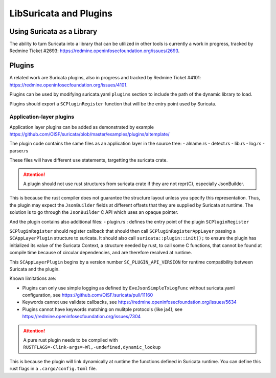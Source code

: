 .. _libsuricata:

LibSuricata and Plugins
=======================

Using Suricata as a Library
---------------------------

The ability to turn Suricata into a library that can be utilized in other tools
is currently a work in progress, tracked by Redmine Ticket #2693:
https://redmine.openinfosecfoundation.org/issues/2693.

Plugins
-------

A related work are Suricata plugins, also in progress and tracked by Redmine
Ticket #4101: https://redmine.openinfosecfoundation.org/issues/4101.

Plugins can be used by modifying suricata.yaml ``plugins`` section to include
the path of the dynamic library to load.

Plugins should export a ``SCPluginRegister`` function that will be the entry point
used by Suricata.

Application-layer plugins
~~~~~~~~~~~~~~~~~~~~~~~~~

Application layer plugins can be added as demonstrated by example
https://github.com/OISF/suricata/blob/master/examples/plugins/altemplate/

The plugin code contains the same files as an application layer in the source tree:
- alname.rs
- detect.rs
- lib.rs
- log.rs
- parser.rs

These files will have different ``use`` statements, targetting the suricata crate.

.. attention:: A plugin should not use rust structures from suricata crate if they are not repr(C), especially JsonBuilder.

This is because the rust compiler does not guarantee the structure layout unless you specify this representation.
Thus, the plugin may expect the ``JsonBuilder`` fields at different offsets that they are supplied by Suricata at runtime.
The solution is to go through the ``JsonBuilder`` C API which uses an opaque pointer.

And the plugin contains also additional files:
- plugin.rs : defines the entry point of the plugin ``SCPluginRegister``

``SCPluginRegister`` should register callback that should then call ``SCPluginRegisterAppLayer``
passing a ``SCAppLayerPlugin`` structure to suricata.
It should also call ``suricata::plugin::init();`` to ensure the plugin has initialized
its value of the Suricata Context, a structure needed by rust, to call some C functions,
that cannot be found at compile time because of circular dependencies, and are therefore
resolved at runtime.

This ``SCAppLayerPlugin`` begins by a version number ``SC_PLUGIN_API_VERSION`` for runtime compatibility
between Suricata and the plugin.

Known limitations are:

- Plugins can only use simple logging as defined by ``EveJsonSimpleTxLogFunc``
  without suricata.yaml configuration, see https://github.com/OISF/suricata/pull/11160
- Keywords cannot use validate callbacks, see https://redmine.openinfosecfoundation.org/issues/5634
- Plugins cannot have keywords matching on mulitple protocols (like ja4),
  see https://redmine.openinfosecfoundation.org/issues/7304

.. attention:: A pure rust plugin needs to be compiled with ``RUSTFLAGS=-Clink-args=-Wl,-undefined,dynamic_lookup``

This is because the plugin will link dynamically at runtime the functions defined in Suricata runtime.
You can define this rust flags in a ``.cargo/config.toml`` file.